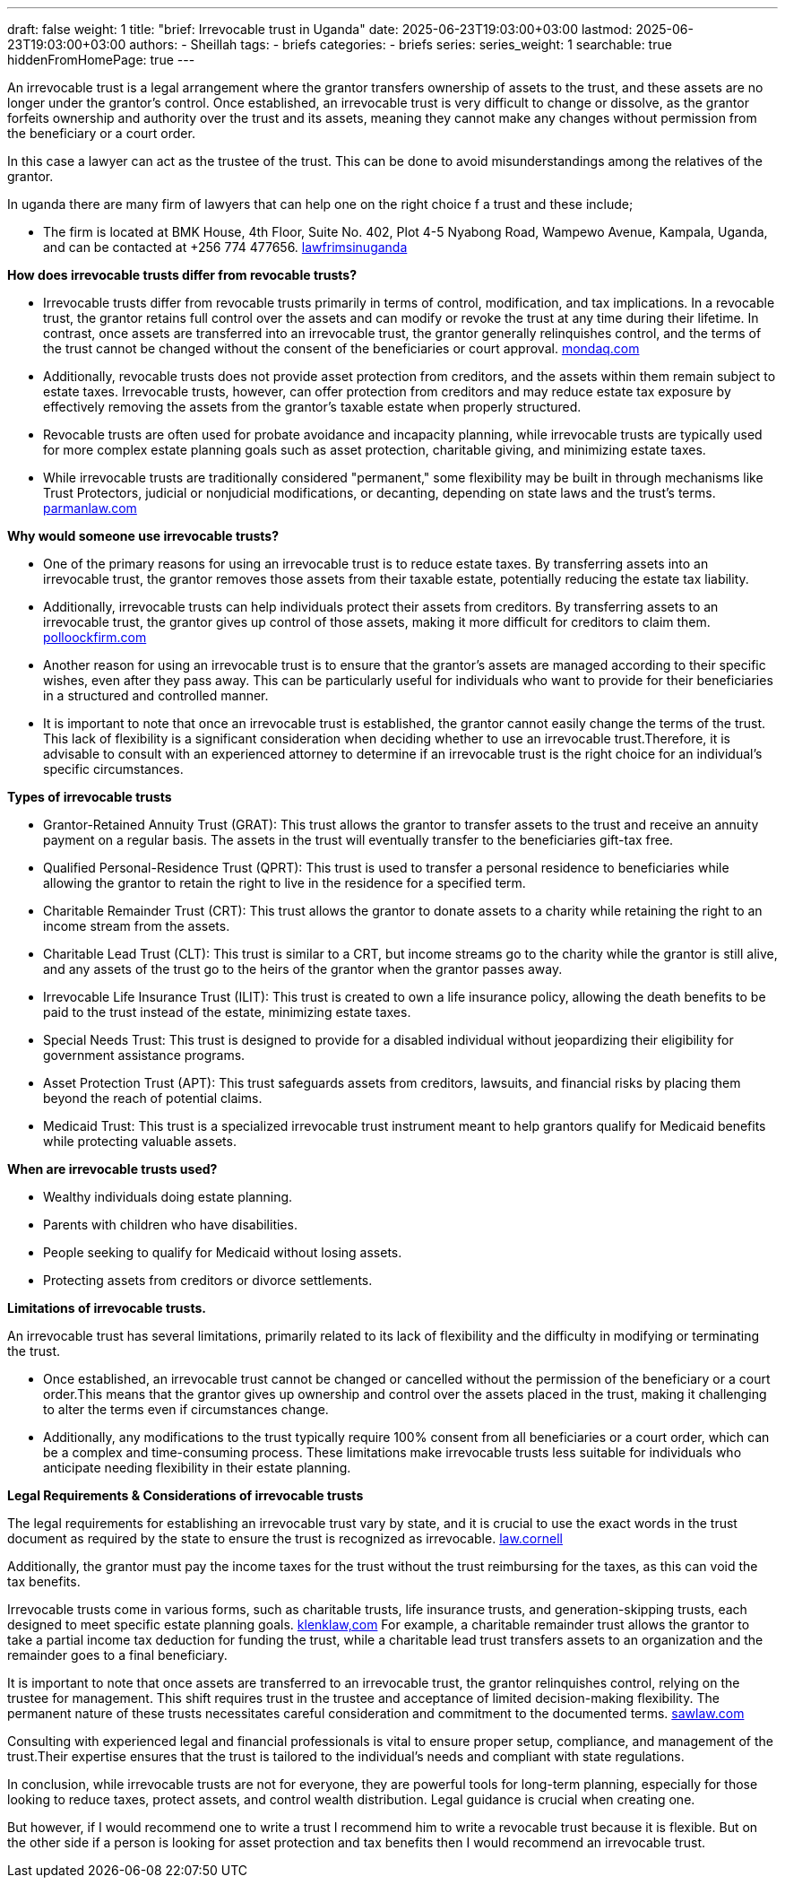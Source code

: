 ---
draft: false
weight: 1
title: "brief: Irrevocable trust in Uganda"
date: 2025-06-23T19:03:00+03:00
lastmod: 2025-06-23T19:03:00+03:00
authors:
  - Sheillah
tags:
  - briefs
categories:
  - briefs
series:
series_weight: 1
searchable: true
hiddenFromHomePage: true
---

An irrevocable trust is a legal arrangement where the grantor transfers ownership of assets to the trust, and these assets are no longer under the grantor's control. Once established, an irrevocable trust is very difficult to change or dissolve, as the grantor forfeits ownership and authority over the trust and its assets, meaning they cannot make any changes without permission from the beneficiary or a court order.

In this case a lawyer can act as the trustee of the trust. This can be done to avoid misunderstandings among the relatives of the grantor.

In uganda there are many firm of lawyers that can help one on the right choice f a trust and these include;

* The firm is located at BMK House, 4th Floor, Suite No. 402, Plot 4-5 Nyabong Road, Wampewo Avenue, Kampala, Uganda, and can be contacted at +256 774 477656. link:https://lawfirmsinuganda.ug/[lawfrimsinuganda]

*How does irrevocable trusts differ from revocable trusts?*

* Irrevocable trusts differ from revocable trusts primarily in terms of control, modification, and tax implications. In a revocable trust, the grantor retains full control over the assets and can modify or revoke the trust at any time during their lifetime. In contrast, once assets are transferred into an irrevocable trust, the grantor generally relinquishes control, and the terms of the trust cannot be changed without the consent of the beneficiaries or court approval. link:https://www.mondaq.com/unitedstates/wills-intestacy-estate-planning/1637936/revocable-vs-irrevocable-trusts-which-one-is-right-for-you[mondaq.com]

* Additionally, revocable trusts does not provide asset protection from creditors, and the assets within them remain subject to estate taxes. Irrevocable trusts, however, can offer protection from creditors and may reduce estate tax exposure by effectively removing the assets from the grantor's taxable estate when properly structured.

* Revocable trusts are often used for probate avoidance and incapacity planning, while irrevocable trusts are typically used for more complex estate planning goals such as asset protection, charitable giving, and minimizing estate taxes.

* While irrevocable trusts are traditionally considered "permanent," some flexibility may be built in through mechanisms like Trust Protectors, judicial or nonjudicial modifications, or decanting, depending on state laws and the trust's terms. link:https://www.parmanlaw.com/are-irrevocable-trusts-really-irrevocable-part-iii/[parmanlaw.com]

*Why would someone use irrevocable trusts?*

* One of the primary reasons for using an irrevocable trust is to reduce estate taxes. By transferring assets into an irrevocable trust, the grantor removes those assets from their taxable estate, potentially reducing the estate tax liability.

* Additionally, irrevocable trusts can help individuals protect their assets from creditors. By transferring assets to an irrevocable trust, the grantor gives up control of those assets, making it more difficult for creditors to claim them. link:https://pollockfirm.com/7-reasons-why-you-should-create-irrevocable-trust/[polloockfirm.com]

* Another reason for using an irrevocable trust is to ensure that the grantor's assets are managed according to their specific wishes, even after they pass away. This can be particularly useful for individuals who want to provide for their beneficiaries in a structured and controlled manner.

* It is important to note that once an irrevocable trust is established, the grantor cannot easily change the terms of the trust. This lack of flexibility is a significant consideration when deciding whether to use an irrevocable trust.Therefore, it is advisable to consult with an experienced attorney to determine if an irrevocable trust is the right choice for an individual's specific circumstances.

*Types of irrevocable trusts*

* Grantor-Retained Annuity Trust (GRAT): This trust allows the grantor to transfer assets to the trust and receive an annuity payment on a regular basis. The assets in the trust will eventually transfer to the beneficiaries gift-tax free.

* Qualified Personal-Residence Trust (QPRT): This trust is used to transfer a personal residence to beneficiaries while allowing the grantor to retain the right to live in the residence for a specified term.

* Charitable Remainder Trust (CRT): This trust allows the grantor to donate assets to a charity while retaining the right to an income stream from the assets.

* Charitable Lead Trust (CLT): This trust is similar to a CRT, but income streams go to the charity while the grantor is still alive, and any assets of the trust go to the heirs of the grantor when the grantor passes away.


* Irrevocable Life Insurance Trust (ILIT): This trust is created to own a life insurance policy, allowing the death benefits to be paid to the trust instead of the estate, minimizing estate taxes.

* Special Needs Trust: This trust is designed to provide for a disabled individual without jeopardizing their eligibility for government assistance programs.

* Asset Protection Trust (APT): This trust safeguards assets from creditors, lawsuits, and financial risks by placing them beyond the reach of potential claims.

* Medicaid Trust: This trust is a specialized irrevocable trust instrument meant to help grantors qualify for Medicaid benefits while protecting valuable assets.

*When are irrevocable trusts used?*

* Wealthy individuals doing estate planning.

* Parents with children who have disabilities.

* People seeking to qualify for Medicaid without losing assets.

* Protecting assets from creditors or divorce settlements.

*Limitations of irrevocable trusts.*

An irrevocable trust has several limitations, primarily related to its lack of flexibility and the difficulty in modifying or terminating the trust.

* Once established, an irrevocable trust cannot be changed or cancelled without the permission of the beneficiary or a court order.This means that the grantor gives up ownership and control over the assets placed in the trust, making it challenging to alter the terms even if circumstances change.

* Additionally, any modifications to the trust typically require 100% consent from all beneficiaries or a court order, which can be a complex and time-consuming process.
These limitations make irrevocable trusts less suitable for individuals who anticipate needing flexibility in their estate planning.

*Legal Requirements & Considerations of irrevocable trusts*

The legal requirements for establishing an irrevocable trust vary by state, and it is crucial to use the exact words in the trust document as required by the state to ensure the trust is recognized as irrevocable. link:https://www.law.cornell.edu/wex/irrevocable_trust[law.cornell]

Additionally, the grantor must pay the income taxes for the trust without the trust reimbursing for the taxes, as this can void the tax benefits.

Irrevocable trusts come in various forms, such as charitable trusts, life insurance trusts, and generation-skipping trusts, each designed to meet specific estate planning goals. link:https://www.klenklaw.com/practices/irrevocable-trusts/[klenklaw,com]
For example, a charitable remainder trust allows the grantor to take a partial income tax deduction for funding the trust, while a charitable lead trust transfers assets to an organization and the remainder goes to a final beneficiary.

It is important to note that once assets are transferred to an irrevocable trust, the grantor relinquishes control, relying on the trustee for management. This shift requires trust in the trustee and acceptance of limited decision-making flexibility. The permanent nature of these trusts necessitates careful consideration and commitment to the documented terms. link:https://www.sawlaw.com/blog/2025/march/irrevocable-trusts-a-deep-dive-into-their-benefi/[sawlaw.com]

Consulting with experienced legal and financial professionals is vital to ensure proper setup, compliance, and management of the trust.Their expertise ensures that the trust is tailored to the individual's needs and compliant with state regulations.

In conclusion, while irrevocable trusts are not for everyone, they are powerful tools for long-term planning, especially for those looking to reduce taxes, protect assets, and control wealth distribution. Legal guidance is crucial when creating one.

But however, if I would recommend one to write a trust I recommend him to write a  revocable trust because it is flexible. But on  the other side if a person is looking for asset protection and tax benefits then I would recommend an irrevocable trust.



